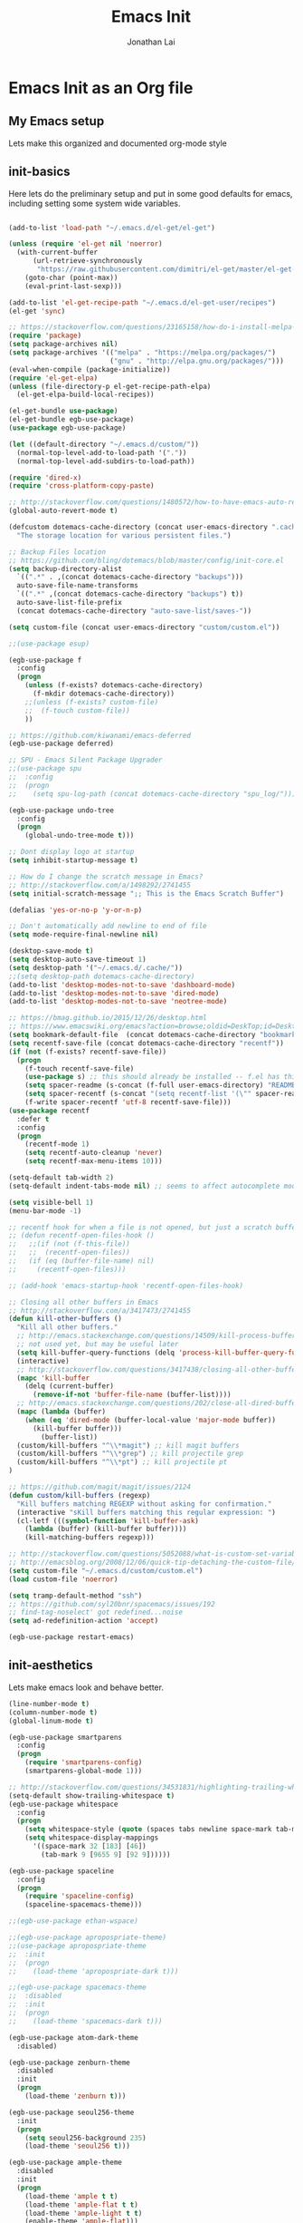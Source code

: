 #+TITLE: Emacs Init
#+AUTHOR: Jonathan Lai

* Emacs Init as an Org file

** My Emacs setup
Lets make this organized and documented org-mode style

** init-basics
Here lets do the preliminary setup and put in some good defaults for emacs, including setting some system wide variables.

#+BEGIN_SRC emacs-lisp

(add-to-list 'load-path "~/.emacs.d/el-get/el-get")

(unless (require 'el-get nil 'noerror)
  (with-current-buffer
      (url-retrieve-synchronously
       "https://raw.githubusercontent.com/dimitri/el-get/master/el-get-install.el")
    (goto-char (point-max))
    (eval-print-last-sexp)))

(add-to-list 'el-get-recipe-path "~/.emacs.d/el-get-user/recipes")
(el-get 'sync)

;; https://stackoverflow.com/questions/23165158/how-do-i-install-melpa-packages-via-el-get
(require 'package)
(setq package-archives nil)
(setq package-archives '(("melpa" . "https://melpa.org/packages/")
                         ("gnu" . "http://elpa.gnu.org/packages/")))
(eval-when-compile (package-initialize))
(require 'el-get-elpa)
(unless (file-directory-p el-get-recipe-path-elpa)
  (el-get-elpa-build-local-recipes))

(el-get-bundle use-package)
(el-get-bundle egb-use-package)
(use-package egb-use-package)

(let ((default-directory "~/.emacs.d/custom/"))
  (normal-top-level-add-to-load-path '("."))
  (normal-top-level-add-subdirs-to-load-path))

(require 'dired-x)
(require 'cross-platform-copy-paste)

;; http://stackoverflow.com/questions/1480572/how-to-have-emacs-auto-refresh-all-buffers-when-files-have-changed-on-disk
(global-auto-revert-mode t)

(defcustom dotemacs-cache-directory (concat user-emacs-directory ".cache/")
  "The storage location for various persistent files.")

;; Backup Files location
;; https://github.com/bling/dotemacs/blob/master/config/init-core.el
(setq backup-directory-alist
  `((".*" . ,(concat dotemacs-cache-directory "backups")))
  auto-save-file-name-transforms
  `((".*" ,(concat dotemacs-cache-directory "backups") t))
  auto-save-list-file-prefix
  (concat dotemacs-cache-directory "auto-save-list/saves-"))

(setq custom-file (concat user-emacs-directory "custom/custom.el"))

;;(use-package esup)

(egb-use-package f
  :config
  (progn
    (unless (f-exists? dotemacs-cache-directory)
      (f-mkdir dotemacs-cache-directory))
    ;;(unless (f-exists? custom-file)
    ;;  (f-touch custom-file))
    ))

;; https://github.com/kiwanami/emacs-deferred
(egb-use-package deferred)

;; SPU - Emacs Silent Package Upgrader
;;(use-package spu
;;  :config
;;  (progn
;;    (setq spu-log-path (concat dotemacs-cache-directory "spu_log/"))))

(egb-use-package undo-tree
  :config
  (progn
    (global-undo-tree-mode t)))

;; Dont display logo at startup
(setq inhibit-startup-message t)

;; How do I change the scratch message in Emacs?
;; http://stackoverflow.com/a/1498292/2741455
(setq initial-scratch-message ";; This is the Emacs Scratch Buffer")

(defalias 'yes-or-no-p 'y-or-n-p)

;; Don't automatically add newline to end of file
(setq mode-require-final-newline nil)

(desktop-save-mode t)
(setq desktop-auto-save-timeout 1)
(setq desktop-path '("~/.emacs.d/.cache/"))
;;(setq desktop-path dotemacs-cache-directory)
(add-to-list 'desktop-modes-not-to-save 'dashboard-mode)
(add-to-list 'desktop-modes-not-to-save 'dired-mode)
(add-to-list 'desktop-modes-not-to-save 'neotree-mode)

;; https://bmag.github.io/2015/12/26/desktop.html
;; https://www.emacswiki.org/emacs?action=browse;oldid=DeskTop;id=Desktop
(setq bookmark-default-file  (concat dotemacs-cache-directory "bookmarks"))
(setq recentf-save-file (concat dotemacs-cache-directory "recentf"))
(if (not (f-exists? recentf-save-file))
  (progn
    (f-touch recentf-save-file)
    (use-package s) ;; this should already be installed -- f.el has this as a dependency
    (setq spacer-readme (s-concat (f-full user-emacs-directory) "README.md" )) ;; => /home/path/to/file
    (setq spacer-recentf (s-concat "(setq recentf-list '(\"" spacer-readme "\")) (setq recentf-filter-changer-current 'nil)"))
    (f-write spacer-recentf 'utf-8 recentf-save-file)))
(use-package recentf
  :defer t
  :config
  (progn
    (recentf-mode 1)
    (setq recentf-auto-cleanup 'never)
    (setq recentf-max-menu-items 10)))

(setq-default tab-width 2)
(setq-default indent-tabs-mode nil) ;; seems to affect autocomplete modes

(setq visible-bell 1)
(menu-bar-mode -1)

;; recentf hook for when a file is not opened, but just a scratch buffer, then load recentf
;; (defun recentf-open-files-hook ()
;;   ;;(if (not (f-this-file))
;;   ;;  (recentf-open-files))
;;   (if (eq (buffer-file-name) nil)
;;     (recentf-open-files)))

;; (add-hook 'emacs-startup-hook 'recentf-open-files-hook)

;; Closing all other buffers in Emacs
;; http://stackoverflow.com/a/3417473/2741455
(defun kill-other-buffers ()
  "Kill all other buffers."
  ;; http://emacs.stackexchange.com/questions/14509/kill-process-buffer-without-confirmation
  ;; not used yet, but may be useful later
  (setq kill-buffer-query-functions (delq 'process-kill-buffer-query-function kill-buffer-query-functions))
  (interactive)
  ;; http://stackoverflow.com/questions/3417438/closing-all-other-buffers-in-emacs
  (mapc 'kill-buffer
    (delq (current-buffer)
      (remove-if-not 'buffer-file-name (buffer-list))))
  ;; http://emacs.stackexchange.com/questions/202/close-all-dired-buffers
  (mapc (lambda (buffer)
    (when (eq 'dired-mode (buffer-local-value 'major-mode buffer))
      (kill-buffer buffer)))
        (buffer-list))
  (custom/kill-buffers "^\\*magit") ;; kill magit buffers
  (custom/kill-buffers "^\\*grep") ;; kill projectile grep
  (custom/kill-buffers "^\\*pt") ;; kill projectile pt
)

;; https://github.com/magit/magit/issues/2124
(defun custom/kill-buffers (regexp)
  "Kill buffers matching REGEXP without asking for confirmation."
  (interactive "sKill buffers matching this regular expression: ")
  (cl-letf (((symbol-function 'kill-buffer-ask)
    (lambda (buffer) (kill-buffer buffer))))
    (kill-matching-buffers regexp)))

;; http://stackoverflow.com/questions/5052088/what-is-custom-set-variables-and-faces-in-my-emacs
;; http://emacsblog.org/2008/12/06/quick-tip-detaching-the-custom-file/
(setq custom-file "~/.emacs.d/custom/custom.el")
(load custom-file 'noerror)

(setq tramp-default-method "ssh")
;; https://github.com/syl20bnr/spacemacs/issues/192
;; find-tag-noselect' got redefined...noise
(setq ad-redefinition-action 'accept)

(egb-use-package restart-emacs)

#+END_SRC

** init-aesthetics
Lets make emacs look and behave better.

#+BEGIN_SRC emacs-lisp
(line-number-mode t)
(column-number-mode t)
(global-linum-mode t)

(egb-use-package smartparens
  :config
  (progn
    (require 'smartparens-config)
    (smartparens-global-mode 1)))

;; http://stackoverflow.com/questions/34531831/highlighting-trailing-whitespace-in-emacs-without-changing-character
(setq-default show-trailing-whitespace t)
(egb-use-package whitespace
  :config
  (progn
    (setq whitespace-style (quote (spaces tabs newline space-mark tab-mark newline-mark)))
    (setq whitespace-display-mappings
      '((space-mark 32 [183] [46])
        (tab-mark 9 [9655 9] [92 9])))))

(egb-use-package spaceline
  :config
  (progn
    (require 'spaceline-config)
    (spaceline-spacemacs-theme)))

;;(egb-use-package ethan-wspace)

;;(egb-use-package apropospriate-theme)
;;(use-package apropospriate-theme
;;  :init
;;  (progn
;;    (load-theme 'apropospriate-dark t)))

;;(egb-use-package spacemacs-theme
;;  :disabled
;;  :init
;;  (progn
;;    (load-theme 'spacemacs-dark t)))

(egb-use-package atom-dark-theme
  :disabled)

(egb-use-package zenburn-theme
  :disabled
  :init
  (progn
    (load-theme 'zenburn t)))

(egb-use-package seoul256-theme
  :init
  (progn
    (setq seoul256-background 235)
    (load-theme 'seoul256 t)))

(egb-use-package ample-theme
  :disabled
  :init
  (progn
    (load-theme 'ample t t)
    (load-theme 'ample-flat t t)
    (load-theme 'ample-light t t)
    (enable-theme 'ample-flat)))

(egb-use-package monokai-theme
  :disabled
  :init
  (progn
    (load-theme 'monokai t)))

#+END_SRC

** init-navigation
Gotta navigate around emacs more efficiently, and this is how.

#+BEGIN_SRC emacs-lisp
(egb-use-package general
  :config
  (progn
    ;;(general-evil-setup)
    (general-define-key
      :states '(normal motion emacs)
      :prefix ","

      ;;  Avoiding CTRL
      "w" (general-simulate-keys "C-w")
      "x" (general-simulate-keys "C-x")
      "c" (general-simulate-keys "C-c")
      "h" (general-simulate-keys "C-h")

      ;; The Rest

      "a" 'ace-jump-mode
      "b" 'ivy-switch-buffer
      "e" 'eval-region
      "f" 'my-search-util
      "j" 'prettier
      "l" 'linum-relative-toggle
      "k"  'kill-other-buffers
      "nf" 'neotree-find
      "nt" 'neotree-toggle
      "p" 'projectile-find-file
      "r" 'counsel-recentf
      "/" 'evilnc-comment-or-uncomment-lines
      "<down>" 'drag-stuff-down
      "<up>" 'drag-stuff-up)))
;;(use-package general
;;  :config
;;  (setq general-default-prefix "<SPC>")
;;  (general-evil-setup)
;;  (general-nmap
;;    "e" 'eval-region
;;    "f" 'my-search-util
;;    "k" 'kill-other-buffers
;;  ))

(egb-use-package smex)

(egb-use-package swiper
  :features ivy
  :pkgname ivy
  ;;:ensure smex ;; http://emacs.stackexchange.com/questions/17710/use-package-with-config-to-set-variables
  :config
  (progn
    (setq smex-save-file (concat dotemacs-cache-directory "smex-items")) ;; retain smex for the sort by most recent / frequently used commands
    (ivy-mode 1)
    ;; https://github.com/abo-abo/swiper/issues/164
    (define-key
      ivy-switch-buffer-map
      (kbd "C-k")
      (lambda ()
        (interactive)
        (ivy-set-action 'kill-buffer)
        (ivy-done)))
    (global-set-key (kbd "M-x") 'counsel-M-x) ;; when in Emacs keybindings
    (setq ivy-height 14) ;; number of result lines to display
    ;; (setq ivy-initial-inputs-alist nil) ;; no regexp by default
    (setq ivy-re-builders-alist
      '((t . ivy--regex-fuzzy)))))

;; https://manuel-uberti.github.io/emacs/2016/09/17/validate/
;;(use-package validate)
;;
;; https://github.com/krobertson/emacs.d/blob/master/packages.el
(egb-use-package projectile
  :config
  (progn
    (projectile-global-mode 1)
    ;;https://github.com/lunaryorn/.emacs.d/blob/master/init.el
    ;;(validate-setq projectile-completion-system 'ivy
    ;;  projectile-find-dir-includes-top-level t)
    (setq projectile-completion-system 'ivy))
  :init
  (progn
    (setq projectile-known-projects-file (concat dotemacs-cache-directory "projectile-bookmarks.eld"))
    (setq projectile-require-project-root nil)))

(egb-use-package counsel-projectile
  :defer t
  :config
  (progn
    (counsel-projectile-on)))

(egb-use-package emacs-neotree
  :pkgname neotree
  :config
  (progn
    (setq-default neo-show-hidden-files t)
    ;; from https://github.com/kaushalmodi/.emacs.d/blob/master/setup-files/setup-neotree.el
    (setq neo-theme 'nerd) ; 'classic, 'nerd, 'ascii, 'arrow
    (setq neo-vc-integration '(face char))
    ;; Patch to fix vc integration
    (defun neo-vc-for-node (node)
      (let* ((backend (vc-backend node))
             (vc-state (when backend (vc-state node backend))))
        ;; (message "%s %s %s" node backend vc-state)
        (cons (cdr (assoc vc-state neo-vc-state-char-alist))
              (cl-case vc-state
                (up-to-date       neo-vc-up-to-date-face)
                (edited           neo-vc-edited-face)
                (needs-update     neo-vc-needs-update-face)
                (needs-merge      neo-vc-needs-merge-face)
                (unlocked-changes neo-vc-unlocked-changes-face)
                (added            neo-vc-added-face)
                (removed          neo-vc-removed-face)
                (conflict         neo-vc-conflict-face)
                (missing          neo-vc-missing-face)
                (ignored          neo-vc-ignored-face)
                (unregistered     neo-vc-unregistered-face)
                (user             neo-vc-user-face)
                (t                neo-vc-default-face)))))
    ;; from https://github.com/kaushalmodi/.emacs.d/blob/master/setup-files/setup-neotree.el

    ;; from https://github.com/andrewmcveigh/emacs.d
    ;; get keybindings to work better in neotree with evil
    (defun neotree-copy-file ()
      (interactive)
      (let* ((current-path (neo-buffer--get-filename-current-line))
             (msg (format "Copy [%s] to: "
                          (neo-path--file-short-name current-path)))
             (to-path (read-file-name msg (file-name-directory current-path))))
        (dired-copy-file current-path to-path t))
      (neo-buffer--refresh t))
    (define-minor-mode neotree-evil
      "Use NERDTree bindings on neotree."
      :lighter " NT"
      :keymap (progn
                (evil-make-overriding-map neotree-mode-map 'normal t)
                (evil-define-key 'normal neotree-mode-map
                  "C" 'neotree-change-root
                  "U" 'neotree-select-up-node
                  "r" 'neotree-refresh
                  "o" 'neotree-enter
                  (kbd "<return>") 'neotree-enter
                  "i" 'neotree-enter-horizontal-split
                  "s" 'neotree-enter-vertical-split
                  "n" 'evil-search-next
                  "N" 'evil-search-previous
                  "ma" 'neotree-create-node
                  "mc" 'neotree-copy-file
                  "md" 'neotree-delete-node
                  "mm" 'neotree-rename-node
                  "gg" 'evil-goto-first-line)
                neotree-mode-map))))

(egb-use-package dashboard
  :config
  (progn
    (setq show-trailing-whitespace nil)
    (dashboard-setup-startup-hook)
    (setq dashboard-items '((recents  . 15)
                            (bookmarks  . 5)
                            (projects . 5)))))

(egb-use-package ace-jump-mode
  :config
  (progn
    (define-key global-map (kbd "C-c SPC") 'ace-jump-mode)))

(require 'saveplace)
(setq-default save-place t)
(setq save-place-forget-unreadable-files nil)
;; Try to make emacsclient play nice with saveplace
;; http://www.emacswiki.org/emacs/EmacsClient#toc35
(setq server-visit-hook (quote (save-place-find-file-hook)))
;; rename this save file....
(setq save-place-file "~/.emacs.d/.cache/saved-places")
#+END_SRC

** init-evil
Lets add the awesome vim/modal editing keybindings. So much more fluid to edit with than emacs own.

#+BEGIN_SRC emacs-lisp
(egb-use-package goto-chg)
;; evil mode setup ;;
(setq evil-want-C-w-in-emacs-state t)
(setq evil-default-cursor t)
(egb-use-package evil
  :config
  (progn
    (evil-mode 1)
    ;; https://stackoverflow.com/questions/14302171/ctrl-u-in-emacs-when-using-evil-key-bindings
    (define-key evil-normal-state-map (kbd "C-u") 'evil-scroll-up)
    (define-key evil-visual-state-map (kbd "C-u") 'evil-scroll-up)
    (define-key evil-normal-state-map ";" 'evil-ex)
    (define-key evil-normal-state-map ":" 'counsel-M-x)

    ;; for use in counsel-M-x / smex
    (defalias 'w 'evil-write)
    (defalias 'wq 'evil-save-and-close)
    (defalias 'wq! 'evil-save-and-close)
    (defalias 'q 'evil-quit)
    (defalias 'q! 'evil-quit)
    (defalias 'gst 'magit-status)
    (defalias 'st 'magit-status)

    ;;(evil-set-initial-state 'magit-status-mode 'emacs)
    ;;(evil-set-initial-state 'magit-log-edit-mode 'emacs)
    (evil-set-initial-state 'dashboard-mode 'emacs)

    (define-key evil-normal-state-map (kbd "C-<down>") 'drag-stuff-down)
    (define-key evil-normal-state-map (kbd "C-<up>") 'drag-stuff-up)

    (define-key evil-motion-state-map "j" 'evil-next-visual-line)
    (define-key evil-motion-state-map "k" 'evil-previous-visual-line)

    ;; https://stackoverflow.com/questions/20882935/how-to-move-between-visual-lines-and-move-past-newline-in-evil-mode
    ;; Make horizontal movement cross lines
    (setq-default evil-cross-lines t)

    (define-key evil-normal-state-map (kbd "C-w ]") 'evil-window-rotate-downwards)
    (define-key evil-normal-state-map (kbd "C-w [") 'evil-window-rotate-upwards)

    (define-key evil-normal-state-map (kbd "C-h")   'evil-window-left)
    (define-key evil-normal-state-map (kbd "C-j")   'evil-window-down)
    (define-key evil-normal-state-map (kbd "C-k")   'evil-window-up)
    (define-key evil-normal-state-map (kbd "C-l")   'evil-window-right)

    (evil-ex-define-cmd "Q"  'evil-quit)
    (evil-ex-define-cmd "Qa" 'evil-quit-all)
    (evil-ex-define-cmd "QA" 'evil-quit-all)

    ;; setup extra keybindings ;;
    ;; Bind DEL and = keys to scrolling up and down
    ;; https://stackoverflow.com/questions/8483182/evil-mode-best-practice
    (define-key evil-normal-state-map (kbd "DEL") (lambda ()
      (interactive)
      (previous-line 10)
      (evil-scroll-line-up 10)))

    (define-key evil-normal-state-map (kbd "=") (lambda ()
      (interactive)
      (next-line 10)
      (evil-scroll-line-down 10)))
  ))

(egb-use-package evil-escape
  :config
  (progn
    (evil-escape-mode)
    (setq-default evil-escape-key-sequence "kj")))

(egb-use-package evil-matchit
  :config
  (progn
    (global-evil-matchit-mode 1)))

(egb-use-package evil-surround
  :config
  (progn
    (global-evil-surround-mode 1)))

(egb-use-package evil-visualstar
  :config
  (progn
    (global-evil-visualstar-mode)))

(egb-use-package evil-numbers
  :config
  (progn
    (define-key evil-normal-state-map (kbd "C-<right>") 'evil-numbers/inc-at-pt)
    (define-key evil-normal-state-map (kbd "C-<left>") 'evil-numbers/dec-at-pt)))
#+END_SRC

** init-coding
Here we're going to make emacs a great coding environment.

#+BEGIN_SRC emacs-lisp
;; enable seeing of git diffs
;; got git-gutter working properly with use-package
;; https://github.com/hlissner/emacs.d/blob/master/init/init-git.el
(egb-use-package git-gutter
  :diminish git-gutter-mode
  :config
  (progn
    (global-git-gutter-mode 1)))

(egb-use-package git-timemachine)

(egb-use-package magit
  :defer t
  :config
  (progn
    ;; http://whattheemacsd.com/setup-magit.el-01.html
    ;; http://www.lunaryorn.com/posts/fullscreen-magit-status.html
    (magit-auto-revert-mode 0) ;; magit auto revert mode seemed to take some time on startup
    (egb-use-package evil-magit
      ;; http://cachestocaches.com/2016/12/vim-within-emacs-anecdotal-guide/
      ;; https://github.com/gjstein/emacs.d/blob/cb126260d30246dc832d6e456b06676f517b35b0/config/init-40-coding-gen.el#L90-L111
      :config
      ;; Default commit editor opening in insert mode
      (add-hook 'with-editor-mode-hook 'evil-insert-state)
      ;; (evil-define-key 'normal with-editor-mode-map
      ;;   (kbd "RET") 'with-editor-finish
      ;;   [escape] 'with-editor-cancel)
      ;; (evil-define-key 'normal git-rebase-mode-map
      ;;   "l" 'git-rebase-show-commit)
      )
    (defadvice magit-status (around magit-fullscreen activate)
      (window-configuration-to-register :magit-fullscreen)
      ad-do-it
      (delete-other-windows))
    (defun magit-quit-session ()
      "Restores the previous window configuration and kills the magit buffer"
      (interactive)
      (kill-buffer)
      (jump-to-register :magit-fullscreen))))

(egb-use-package evil-nerd-commenter
  :commands (evilnc-comment-or-uncomment-lines)
  :config
  (progn
    (evilnc-default-hotkeys)))

(egb-use-package editorconfig
  :config
  (progn
    (editorconfig-mode 1)))

(egb-use-package php-mode
  :config
  (progn
    (add-to-list 'auto-mode-alist '("\\.php?\\'" . php-mode))
    ;; for drupal file editing
    (add-to-list 'auto-mode-alist '("\\.inc?\\'" . php-mode))
    (add-to-list 'auto-mode-alist '("\\.module?\\'" . php-mode))))

(egb-use-package web-mode
  :config
  (progn
    (add-to-list 'auto-mode-alist '("\\.jsx?\\'" . web-mode))
    (add-to-list 'auto-mode-alist '("\\.html?\\'" . web-mode))
    (add-to-list 'auto-mode-alist '("\\.gsp?\\'" . web-mode))))

;; https://github.com/yasuyk/web-beautify
;; js-beautify installed by typing: npm -g install js-beautify
;; beautify js AND html AND css
(when (executable-find "js-beautify")
  (egb-use-package web-beautify))

(egb-use-package js2-mode
  :config
  (progn
    (add-to-list 'auto-mode-alist '("\\.js?\\'" . js2-mode))))

;;http://stackoverflow.com/questions/28017629/how-do-i-set-indent-to-2-spaces-in-js2-mode
(add-hook 'js2-mode-hook
  (lambda () (setq js2-basic-offset 2)))

;; prettier installed by typing: npm -g install prettier
(when (executable-find "prettier")
  (egb-use-package prettier-js)
  (setq prettier-js-width-mode nil)
  (setq prettier-js-args '("--single-quote" "--bracket-spacing"))
  (add-hook 'js2-mode-hook 'prettier-js-mode)
  (eval-after-load 'js2-mode
    '(define-key js2-mode-map (kbd "C-c j") 'prettier-js)))

(egb-use-package emacs-pug-mode
  :pkgname pug-mode
  :config
  (progn
    (add-to-list 'auto-mode-alist '("\\.jade?\\'" . pug-mode))
    (add-to-list 'auto-mode-alist '("\\.pug?\\'" . pug-mode))))

;; https://github.com/jcf/emacs.d/blob/master/init-languages.org
(require 'css-mode)
(setq css-indent-offset 2)

(egb-use-package rainbow-mode
  :init
  (dolist (hook '(css-mode-hook html-mode-hook))
    (add-hook hook 'rainbow-mode)))

(egb-use-package groovy-mode
  :config
  (progn
    (autoload 'groovy-mode "groovy-mode" "Major mode for editing Groovy code." t)
    (add-to-list 'auto-mode-alist '("\.groovy$" . groovy-mode))
    (add-to-list 'auto-mode-alist '("\.gradle$" . groovy-mode))
    (add-to-list 'interpreter-mode-alist '("groovy" . groovy-mode))))

(egb-use-package go-mode
  :config
  (progn
    (autoload 'go-mode "go-mode" "Major mode for editing Go code." t)
    (add-to-list 'auto-mode-alist '("\\.go?\\'" . go-mode))))

(egb-use-package lua-mode
  :config
  (progn
    (add-to-list 'auto-mode-alist '("\\.lua?\\'" . lua-mode))))

(egb-use-package vimrc-mode
  :config
  (progn
    (add-to-list 'auto-mode-alist '(".vim\\(rc\\)?$" . vimrc-mode))))

(egb-use-package drag-stuff
  :config
  (progn
    (drag-stuff-global-mode t)))

;; http://stackoverflow.com/a/15310340/2741455
;; How to set defcustom variable
(egb-use-package linum-relative
  :config
  (progn
    (setq linum-relative-format "%3s ")
    (setq linum-relative-current-symbol "")))

(cond ((executable-find "pt")
        (progn
          (egb-use-package pt) ;; https://github.com/bling/pt.el
          (defalias 'my-search-util 'projectile-pt)))  ;; seems pretty fast (faster than ag? maybe...dunno), but it's written in Go!
      ((executable-find "ag")
        (progn
          (egb-use-package ag) ;; https://github.com/Wilfred/ag.el
          (defalias 'my-search-util 'projectile-ag)))  ;; on the website, it said faster than ack
      ((executable-find "grep")
        (progn
          (defalias 'my-search-util 'projectile-grep))))

;; https://www.reddit.com/r/emacs/comments/6ddr7p/snippet_search_cheatsh_using_ivy/
(defun ejmr-search-cheat-sh ()
  "Search `http://cheat.sh/' for help on commands and code."
  (interactive)
  (ivy-read "Command or Topic: "
      (process-lines "curl" "--silent" "http://cheat.sh/:list?T&q")
      :require-match t
      :sort t
      :history 'ejmr-search-cheat-sh
      :action (lambda (input)
        (browse-url (concat "http://cheat.sh/" input "?T&q")))
      :caller 'ejmr-search-cheat-sh))

#+END_SRC

** init-last-minute-touches
Here are some last minute touches. Run silent package upgrader and elpa-mirror towards the end of this init file, because by then use-package will have installed all packages of interest into the ~/.emacs.d/elpa directory. After all packages are there, then is the proper time to backup them.

#+BEGIN_SRC emacs-lisp

#+END_SRC
